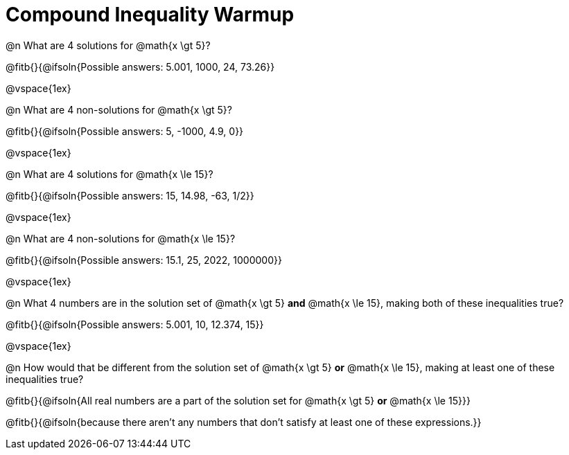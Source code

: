 = Compound Inequality Warmup

@n What are 4 solutions for @math{x \gt 5}?

@fitb{}{@ifsoln{Possible answers: 5.001, 1000, 24, 73.26}}

@vspace{1ex}

@n What are 4 non-solutions for @math{x \gt 5}?

@fitb{}{@ifsoln{Possible answers: 5, -1000, 4.9, 0}}

@vspace{1ex}

@n What are 4 solutions for @math{x \le 15}?

@fitb{}{@ifsoln{Possible answers: 15, 14.98, -63, 1/2}}

@vspace{1ex}

@n What are 4 non-solutions for @math{x \le 15}?

@fitb{}{@ifsoln{Possible answers: 15.1, 25, 2022, 1000000}}

@vspace{1ex}

@n What 4 numbers are in the solution set of @math{x \gt 5} *and* @math{x \le 15}, making both of these inequalities true?

@fitb{}{@ifsoln{Possible answers: 5.001, 10, 12.374, 15}}

@vspace{1ex}

@n How would that be different from the solution set of @math{x \gt 5} *or* @math{x \le 15}, making at least one of these inequalities true?

@fitb{}{@ifsoln{All real numbers are a part of the solution set for @math{x \gt 5} *or* @math{x \le 15}}}

@fitb{}{@ifsoln{because there aren’t any numbers that don’t satisfy at least one of these expressions.}}

